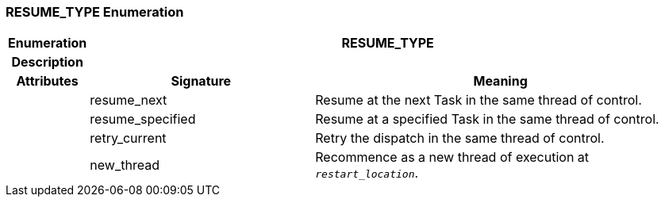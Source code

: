 === RESUME_TYPE Enumeration

[cols="^1,3,5"]
|===
h|*Enumeration*
2+^h|*RESUME_TYPE*

h|*Description*
2+a|

h|*Attributes*
^h|*Signature*
^h|*Meaning*

h|
|resume_next
a|Resume at the next Task in the same thread of control.

h|
|resume_specified
a|Resume at a specified Task in the same thread of control.

h|
|retry_current
a|Retry the dispatch in the same thread of control.

h|
|new_thread
a|Recommence as a new thread of execution at `_restart_location_`.
|===
